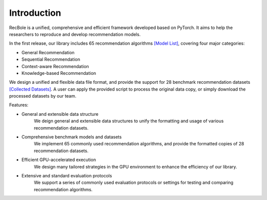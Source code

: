 Introduction
==============

RecBole is a unified, comprehensive and efficient framework developed based on PyTorch.
It aims to help the researchers to reproduce and develop recommendation models.

In the first release, our library includes 65 recommendation algorithms `[Model List]`_, covering four major categories:

- General Recommendation
- Sequential Recommendation
- Context-aware Recommendation
- Knowledge-based Recommendation

We design a unified and flexible data file format, and provide the support for 28 benchmark recommendation datasets `[Collected Datasets]`_. A user can apply the provided script to process the original data copy, or simply download the processed datasets by our team.

Features:

- General and extensible data structure
    We deign general and extensible data structures to unify the formatting and usage of various recommendation datasets.
- Comprehensive benchmark models and datasets
    We implement 65 commonly used recommendation algorithms, and provide the formatted copies of 28 recommendation datasets.
- Efficient GPU-accelerated execution
    We design many tailored strategies in the GPU environment to enhance the efficiency of our library.
- Extensive and standard evaluation protocols
    We support a series of commonly used evaluation protocols or settings for testing and comparing recommendation algorithms.

.. _[Collected Datasets]:
    /dataset_list.html

.. _[Model List]:
    /model_list.html
